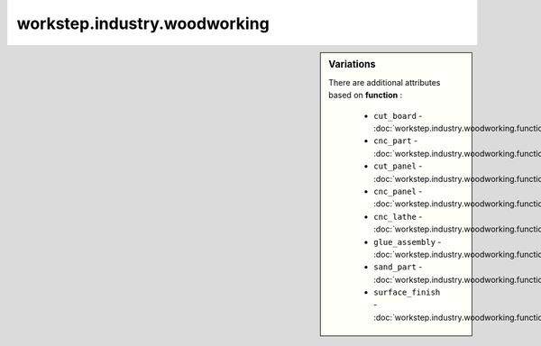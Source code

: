 workstep.industry.woodworking
=============================

.. sidebar:: Variations
   
   There are additional attributes based on **function** :
   
     * ``cut_board`` - :doc:`workstep.industry.woodworking.function.cut_board`
     * ``cnc_part`` - :doc:`workstep.industry.woodworking.function.cnc_part`
     * ``cut_panel`` - :doc:`workstep.industry.woodworking.function.cut_panel`
     * ``cnc_panel`` - :doc:`workstep.industry.woodworking.function.cnc_panel`
     * ``cnc_lathe`` - :doc:`workstep.industry.woodworking.function.cnc_lathe`
     * ``glue_assembly`` - :doc:`workstep.industry.woodworking.function.glue_assembly`
     * ``sand_part`` - :doc:`workstep.industry.woodworking.function.sand_part`
     * ``surface_finish`` - :doc:`workstep.industry.woodworking.function.surface_finish`
   

